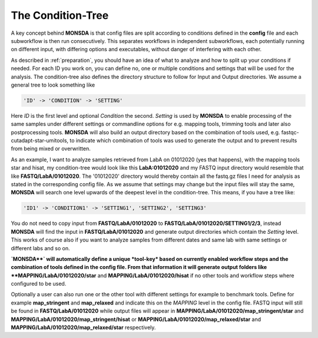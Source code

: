 .. _condition-tree:

The Condition-Tree
==================

A key concept behind **MONSDA** is that config files are split according to conditions defined in the **config** file and each subworkflow is then run consecutively. This separates workflows in independent subworkflows, each potentially running on different input, with differing options and executables, without danger of interfering with each other.

As described in :ref:`preparation`, you should have an idea of what to analyze and how to split up your conditions if needed. For each ID you work on, you can define no, one or multiple conditions and settings that will be used for the analysis. The condition-tree also defines the directory structure to follow for Input and Output directories. We assume a general tree to look something like

.. code-block:: json

    'ID' -> 'CONDITION' -> 'SETTING'

Here *ID* is the first level and optional *Condition* the second. *Setting* is used by **MONSDA** to enable processing of the same samples under different settings or commandline options for e.g. mapping tools, trimming tools and later also postprocessing tools. **MONSDA** will also build an output directory based on the combination of tools used, e.g. fastqc-cutadapt-star-umitools, to indicate which combination of tools was used to generate the output and to prevent results from being mixed or overwritten.

As an example, I want to analyze samples retrieved from LabA on 01012020 (yes that happens), with the mapping tools star and hisat, my condition-tree would look like this **LabA:01012020** and my FASTQ input directory would resemble that like **FASTQ/LabA/01012020**. The '01012020' directory would thereby contain all the fastq.gz files I need for analysis as stated in the corresponding config file. As we assume that settings may change but the input files will stay the same, **MONSDA** will search one level upwards of the deepest level in the condition-tree. This means, if you have a tree like:

.. code-block:: json

    'ID1' -> 'CONDITION1' -> 'SETTING1', 'SETTING2', 'SETTING3'

You do not need to copy input from **FASTQ/LabA/01012020** to **FASTQ/LabA/01012020/SETTING1/2/3**, instead **MONSDA** will find the input in **FASTQ/LabA/01012020** and generate output directories which contain the *Setting* level. This works of course also if you want to analyze samples from different dates and same lab with same settings or different labs and so on.

**`MONSDA**` will automatically define a unique *tool-key* based on currently enabled workflow steps and the combination of tools defined in the config file. From that information it will generate output folders like **MAPPING/LabA/01012020/star** and **MAPPING/LabA/01012020/hisat** if no other tools and workflow steps where configured to be used.

Optionally a user can also run one or the other tool with different settings for example to benchmark tools. Define for example  **map_stringent** and **map_relaxed** and indicate this on the *MAPPING* level in the config file. FASTQ input will still be found in **FASTQ/LabA/01012020** while output files will appear in **MAPPING/LabA/01012020/map_stringent/star** and **MAPPING/LabA/01012020/map_stringent/hisat** or **MAPPING/LabA/01012020/map_relaxed/star** and **MAPPING/LabA/01012020/map_relaxed/star** respectively.
